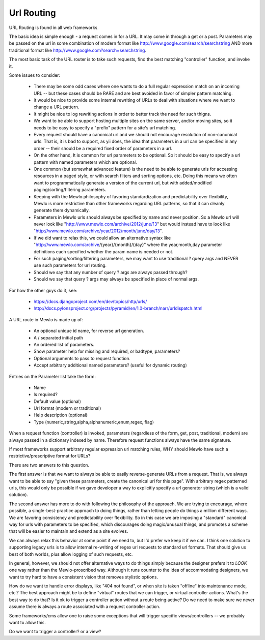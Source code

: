 Url Routing
===========


URL Routing is found in all web frameworks.

The basic idea is simple enough - a request comes in for a URL.  It may come in through a get or a post.
Parameters may be passed on the url in some combination of modern format like http://www.google.com/search/searchstring AND more traditional format like http://www.google.com?search=searchstring.

The most basic task of the URL router is to take such requests, find the best matching "controller" function, and invoke it.

Some issues to consider:

    * There may be some odd cases where one wants to do a full regular expression match on an incoming URL -- but these cases should be RARE and are best avoided in favor of simpler pattern matching.
    * It would be nice to provide some internal rewriting of URLs to deal with situations where we want to change a URL pattern.
    * It might be nice to log rewriting actions in order to better track the need for such thigns.
    * We want to be able to support hosting multiple sites on the same server, and/or moving sites, so it needs to be easy to specify a "prefix" pattern for a site's url matching.
    * Every request should have a canonical url and we should not encourage resolution of non-canonical urls.  That is, it is bad to support, as yii does, the idea that parameters in a url can be specified in any order -- their should be a required fixed order of parameters in a url.
    * On the other hand, It is common for url parameters to be optional.  So it should be easy to specify a url pattern with named parameters which are optional.
    * One common (but somewhat advanced feature) is the need to be able to generate urls for accessing resources in a paged style, or with search filters and sorting options, etc.  Doing this means we often want to programmatically generate a version of the current url, but with added/modified paging/sorting/filtering parameters.
    * Keeping with the Mewlo philosophy of favoring standardization and predictability over flexibility, Mewlo is more restrictive than other frameworks regarding URL patterns, so that it can cleanly generate them dynamically.
    * Parameters in Mewlo urls should always be specified by name and never position.  So a Mewlo url will never look like "http://www.mewlo.com/archive/2012/june/13" but would instead have to look like "http://www.mewlo.com/archive/year/2012/month/june/day/13".
    * If we did want to relax this, we could allow an alternative syntax like "http://www.mewlo.com/archive/{year}/{month}/{day}" where the year,month,day parameter definitions each specified whether the param name is needed or not.
    * For such paging/sorting/filtering parameters, we may want to use traditional ? query args and NEVER use such parameters for url routing.
    * Should we say that any number of query ? args are always passed through?
    * Should we say that query ? args may always be specified in place of normal args.

For how the other guys do it, see:

    * https://docs.djangoproject.com/en/dev/topics/http/urls/
    * http://docs.pylonsproject.org/projects/pyramid/en/1.0-branch/narr/urldispatch.html


A URL route in Mewlo is made up of:

    * An optional unique id name, for reverse url generation.
    * A / separated initial path
    * An ordered list of parameters.
    * Show parameter help for missing and required, or badtype, parameters?
    * Optional arguments to pass to request function.
    * Accept arbitrary additional named parameters? (useful for dynamic routing)

Entries on the Parameter list take the form:

    * Name
    * Is required?
    * Default value (optional)
    * Url format (modern or traditional)
    * Help description (optional)
    * Type (numeric,string,alpha,alphanumeric,enum,regex, flag)

When a request function (controller) is invoked, parameters (regardless of the form, get, post, traditional, modern) are always passed in a dictionary indexed by name.  Therefore request functions always have the same signature.


If most frameworks support arbitrary regular expression url matching rules, WHY should Mewlo have such a restrictive/prescriptive format for URLs?

There are two answers to this question.

The first answer is that we want to always be able to easily reverse-generate URLs from a request.  That is, we always want to be able to say "given these parameters, create the canonical url for this page".  With arbitrary regex patterned urls, this would only be possible if we gave developer a way to explicitly specify a url generator string (which is a valid solution).

The second answer has more to do with following the philosophy of the approach.  We are trying to encourage, where possible, a single-best-practice approach to doing things, rather than letting people do things a million different ways.  We are favoring consistency and predictability over flexibility.  So in this case we are imposing a "standard" canonical way for urls with parameters to be specified, which discourages doing magic/unusual things, and promotes a scheme that will be easier to maintain and extend as a site evolves.

We can always relax this behavior at some point if we need to, but I'd prefer we keep it if we can.  I think one solution to supporting legacy urls is to allow internal re-writing of regex url requests to standard url formats.  That should give us best of both worlds, plus allow logging of such requests, etc.

In general, however, we should not offer alternative ways to do things simply because the designer prefers it to *LOOK* one way rather than the Mewlo-proscribed way.  Although it runs counter to the idea of accommodating designers, we want to try hard to have a consistent vision that removes stylistic options.






How do we want to handle error displays, like "404 not found", or when site is taken "offline" into maintenance mode, etc.?
The best approach might be to define "virtual" routes that we can trigger, or virtual controller actions.
What's the best way to do that?
Is it ok to trigger a controller action without a route being active? Do we need to make sure we never assume there is always a route associated with a request controller action.

Some frameworks/cms allow one to raise some exceptions that will trigger specific views/controllers -- we probably want to allow this.

Do we want to trigger a controller? or a view?